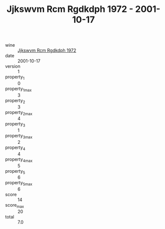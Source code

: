 :PROPERTIES:
:ID:                     159bd2cc-5213-48ba-948e-0b5a69045c67
:END:
#+TITLE: Jjkswvm Rcm Rgdkdph 1972 - 2001-10-17

- wine :: [[id:d8686131-78a9-4e24-95ef-d161e245667f][Jjkswvm Rcm Rgdkdph 1972]]
- date :: 2001-10-17
- version :: 1
- property_1 :: 0
- property_1_max :: 3
- property_2 :: 3
- property_2_max :: 4
- property_3 :: 1
- property_3_max :: 2
- property_4 :: 4
- property_4_max :: 5
- property_5 :: 6
- property_5_max :: 6
- score :: 14
- score_max :: 20
- total :: 7.0



